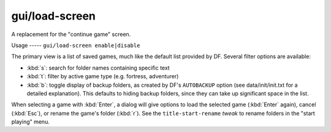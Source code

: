 
gui/load-screen
===============

.. dfhack-tool::
    :summary: todo.
    :tags: dfhack


A replacement for the "continue game" screen.

Usage
----- ``gui/load-screen enable|disable``

The primary view is a list of saved games, much like the default list provided
by DF. Several filter options are available:

- :kbd:`s`: search for folder names containing specific text
- :kbd:`t`: filter by active game type (e.g. fortress, adventurer)
- :kbd:`b`: toggle display of backup folders, as created by DF's ``AUTOBACKUP``
  option (see data/init/init.txt for a detailed explanation). This defaults to
  hiding backup folders, since they can take up significant space in the list.

When selecting a game with :kbd:`Enter`, a dialog will give options to load the
selected game (:kbd:`Enter` again), cancel (:kbd:`Esc`), or rename the game's
folder (:kbd:`r`). See the ``title-start-rename`` `tweak` to rename folders in
the "start playing" menu.
